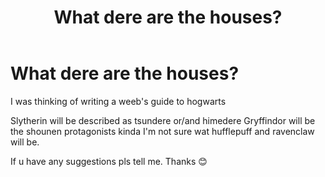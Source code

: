 #+TITLE: What dere are the houses?

* What dere are the houses?
:PROPERTIES:
:Author: noob_360
:Score: 0
:DateUnix: 1604407066.0
:DateShort: 2020-Nov-03
:FlairText: Discussion
:END:
I was thinking of writing a weeb's guide to hogwarts

Slytherin will be described as tsundere or/and himedere Gryffindor will be the shounen protagonists kinda I'm not sure wat hufflepuff and ravenclaw will be.

If u have any suggestions pls tell me. Thanks 😊

